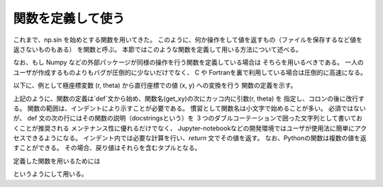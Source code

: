 関数を定義して使う
=======================

.. ipython:: python
   :suppress:

    import numpy as np
    import matplotlib.pyplot as plt
    np.random.seed(123456)


これまで、np.sin を始めとする関数を用いてきた。
このように、何か操作をして値を返すもの（ファイルを保存するなど値を返さないものもある）
を関数と呼ぶ。
本節ではこのような関数を定義して用いる方法について述べる。

なお、もし Numpy などの外部パッケージが同様の操作を行う関数を定義している場合は
そちらを用いるべきである。
一人のユーザが作成するものよりもバグが圧倒的に少ないだけでなく、
C や Fortranを裏で利用している場合は圧倒的に高速になる。

以下に、例として極座標変数 (r, theta) から直行座標での値 (x, y) への変換を行う
関数の定義を示す。

.. ipython:: python

    def get_xy(r, theta):
        """
        Returns x, y values from polar coordinate variable r (radial coordinate)
        and theta (angular coordinate).
        """
        x = r * np.cos(theta)
        y = r * np.sin(theta)
        return x, y

上記のように、関数の定義は`def`文から始め、関数名(get_xy)の次にカッコ内に引数(r, theta) を
指定し、コロンの後に改行する。
関数の範囲は、インデントにより示すことが必要である。
慣習として関数名は小文字で始めることが多い。
必須ではないが、 def 文の次の行にはその関数の説明（docstringsという）を
３つのダブルコーテーションで囲った文字列として書いておくことが推奨される
メンテナンス性に優れるだけでなく、
Jupyter-notebookなどの開発環境ではユーザが使用法に簡単にアクセスできるようになる。
インデント内では必要な計算を行い、`return` 文でその値を返す。
なお、Pythonの関数は複数の値を返すことができる。
その場合、戻り値はそれらを含むタプルとなる。


定義した関数を用いるためには

.. ipython:: python

    r = np.linspace(0, 1, 21)
    theta = np.linspace(0, 4.0 * np.pi, 21)
    x, y = get_xy(r, theta)
    @savefig tutorial3_plot1.png width=4in
    plt.plot(x, y)

というようにして用いる。
